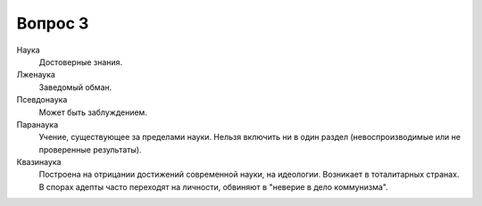 ========
Вопрос 3
========

Наука
  Достоверные знания.

Лженаука
  Заведомый обман.

Псевдонаука
  Может быть заблуждением.

Паранаука
  Учение, существующее за пределами науки. Нельзя включить ни в один раздел
  (невоспроизводимые или не проверенные результаты).

Квазинаука
  Построена на отрицании достижений современной науки, на идеологии. Возникает
  в тоталитарных странах. В спорах адепты часто переходят на личности,
  обвиняют в "неверие в дело коммунизма".
